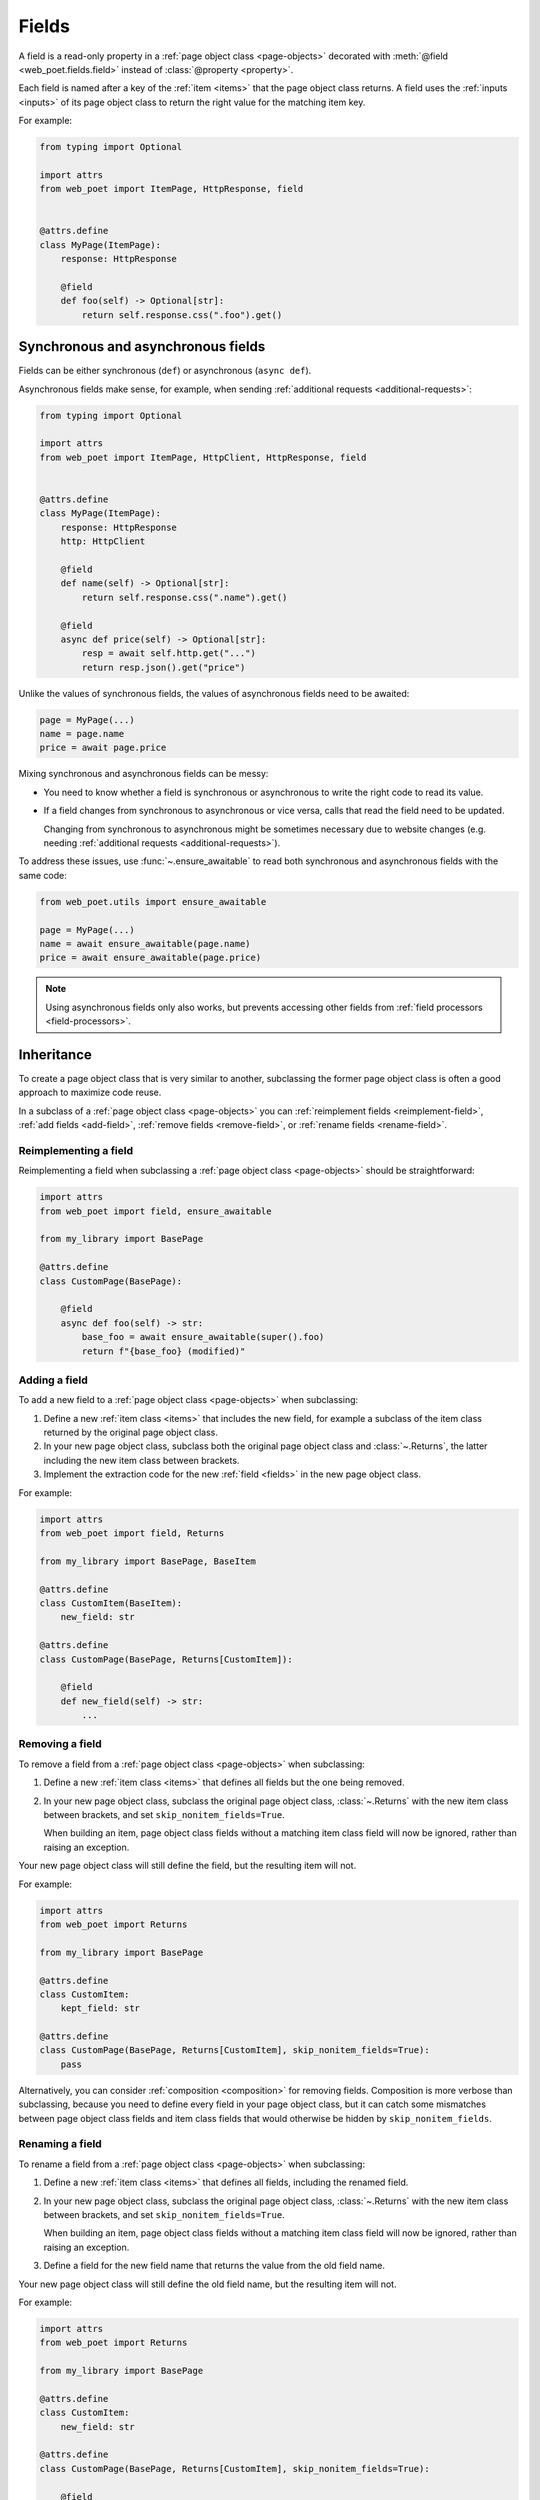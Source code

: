 .. _fields:

======
Fields
======

A field is a read-only property in a :ref:`page object class <page-objects>`
decorated with :meth:`@field <web_poet.fields.field>` instead of
:class:`@property <property>`.

Each field is named after a key of the :ref:`item <items>` that the page object
class returns. A field uses the :ref:`inputs <inputs>` of its page object class
to return the right value for the matching item key.

For example:

.. code-block:: python

    from typing import Optional

    import attrs
    from web_poet import ItemPage, HttpResponse, field


    @attrs.define
    class MyPage(ItemPage):
        response: HttpResponse

        @field
        def foo(self) -> Optional[str]:
            return self.response.css(".foo").get()

.. _fields-sync-async:

Synchronous and asynchronous fields
===================================

Fields can be either synchronous (``def``) or asynchronous (``async def``).

Asynchronous fields make sense, for example, when sending
:ref:`additional requests <additional-requests>`:

.. code-block:: python

    from typing import Optional

    import attrs
    from web_poet import ItemPage, HttpClient, HttpResponse, field


    @attrs.define
    class MyPage(ItemPage):
        response: HttpResponse
        http: HttpClient

        @field
        def name(self) -> Optional[str]:
            return self.response.css(".name").get()

        @field
        async def price(self) -> Optional[str]:
            resp = await self.http.get("...")
            return resp.json().get("price")

Unlike the values of synchronous fields, the values of asynchronous fields need
to be awaited:

.. code-block:: python

    page = MyPage(...)
    name = page.name
    price = await page.price

Mixing synchronous and asynchronous fields can be messy:

-   You need to know whether a field is synchronous or asynchronous to write
    the right code to read its value.

-   If a field changes from synchronous to asynchronous or vice versa, calls
    that read the field need to be updated.

    Changing from synchronous to asynchronous might be sometimes necessary due
    to website changes (e.g. needing :ref:`additional requests
    <additional-requests>`).

To address these issues, use :func:`~.ensure_awaitable` to read both
synchronous and asynchronous fields with the same code:

.. code-block:: python

    from web_poet.utils import ensure_awaitable

    page = MyPage(...)
    name = await ensure_awaitable(page.name)
    price = await ensure_awaitable(page.price)

.. note:: Using asynchronous fields only also works, but prevents accessing
    other fields from :ref:`field processors <field-processors>`.


.. _inheritance:

Inheritance
===========

To create a page object class that is very similar to another, subclassing the
former page object class is often a good approach to maximize code reuse.

In a subclass of a :ref:`page object class <page-objects>` you can
:ref:`reimplement fields <reimplement-field>`, :ref:`add fields <add-field>`,
:ref:`remove fields <remove-field>`, or :ref:`rename fields <rename-field>`.

.. _reimplement-field:

Reimplementing a field
----------------------

Reimplementing a field when subclassing a :ref:`page object class
<page-objects>` should be straightforward:

.. code-block:: python

    import attrs
    from web_poet import field, ensure_awaitable

    from my_library import BasePage

    @attrs.define
    class CustomPage(BasePage):

        @field
        async def foo(self) -> str:
            base_foo = await ensure_awaitable(super().foo)
            return f"{base_foo} (modified)"


.. _add-field:

Adding a field
--------------

To add a new field to a :ref:`page object class <page-objects>` when
subclassing:

#.  Define a new :ref:`item class <items>` that includes the new field, for
    example a subclass of the item class returned by the original page object
    class.

#.  In your new page object class, subclass both the original page object class
    and :class:`~.Returns`, the latter including the new item class between
    brackets.

#.  Implement the extraction code for the new :ref:`field <fields>` in the new
    page object class.

For example:

.. code-block:: python

    import attrs
    from web_poet import field, Returns

    from my_library import BasePage, BaseItem

    @attrs.define
    class CustomItem(BaseItem):
        new_field: str

    @attrs.define
    class CustomPage(BasePage, Returns[CustomItem]):

        @field
        def new_field(self) -> str:
            ...


.. _remove-field:

Removing a field
----------------

To remove a field from a :ref:`page object class <page-objects>` when
subclassing:

#.  Define a new :ref:`item class <items>` that defines all fields but the one
    being removed.

#.  In your new page object class, subclass the original page object class,
    :class:`~.Returns` with the new item class between brackets, and set
    ``skip_nonitem_fields=True``.

    When building an item, page object class fields without a matching item
    class field will now be ignored, rather than raising an exception.

Your new page object class will still define the field, but the resulting item
will not.

For example:

.. code-block:: python

    import attrs
    from web_poet import Returns

    from my_library import BasePage

    @attrs.define
    class CustomItem:
        kept_field: str

    @attrs.define
    class CustomPage(BasePage, Returns[CustomItem], skip_nonitem_fields=True):
        pass

Alternatively, you can consider :ref:`composition <composition>` for removing
fields. Composition is more verbose than subclassing, because you need to
define every field in your page object class, but it can catch some mismatches
between page object class fields and item class fields that would otherwise be
hidden by ``skip_nonitem_fields``.


.. _rename-field:

Renaming a field
----------------

To rename a field from a :ref:`page object class <page-objects>` when
subclassing:

#.  Define a new :ref:`item class <items>` that defines all fields, including
    the renamed field.

#.  In your new page object class, subclass the original page object class,
    :class:`~.Returns` with the new item class between brackets, and set
    ``skip_nonitem_fields=True``.

    When building an item, page object class fields without a matching item
    class field will now be ignored, rather than raising an exception.

#.  Define a field for the new field name that returns the value from the old
    field name.

Your new page object class will still define the old field name, but the
resulting item will not.

For example:

.. code-block:: python

    import attrs
    from web_poet import Returns

    from my_library import BasePage

    @attrs.define
    class CustomItem:
        new_field: str

    @attrs.define
    class CustomPage(BasePage, Returns[CustomItem], skip_nonitem_fields=True):

        @field
        async def new_field(self) -> str:
            return ensure_awaitable(self.old_field)

Alternatively, you can consider :ref:`composition <composition>` for renaming
fields. Composition is more verbose than subclassing, because you need to
define every field in your page object class, but it can catch some mismatches
between page object class fields and item class fields that would otherwise be
hidden by ``skip_nonitem_fields``.


.. _composition:

Composition
===========

You can reuse a page object class from another page object class using
composition instead of :ref:`inheritance <inheritance>` by using the original
page object class as a dependency in a brand new page object class returning a
brand new item class.

This is a good approach when you want to reuse code but the page object classes
are very different, or when you want to remove or rename fields without relying
on ``skip_nonitem_fields``.

For example:

.. code-block:: python

    import attrs
    from web_poet import ItemPage, field, ensure_awaitable

    from my_library import BasePage

    @attrs.define
    class CustomItem:
        name: str

    @attrs.define
    class CustomPage(ItemPage[CustomItem]):
        base: BasePage

        @field
        async def name(self) -> str:
            name = await ensure_awaitable(self.base.name)
            brand = await ensure_awaitable(self.base.brand)
            return f"{brand}: {name}"

Instead of a page object, it is possible to declare the :ref:`item <items>` it
returns as a dependency in your new page object class. For example:

.. code-block:: python

    import attrs
    from web_poet import ItemPage, field

    from my_library import BaseItem

    @attrs.define
    class CustomItem:
        name: str

    @attrs.define
    class CustomPage(ItemPage[CustomItem]):
        base: BaseItem

        @field
        def name(self) -> str:
            return f"{self.base.brand}: {self.base.name}"


This gives you the flexibility to use :ref:`rules <rules>` to set the page
object class to use when building the item. Also, item fields can be read from
synchronous methods even if the source page object fields were
:ref:`asynchronous <fields-sync-async>`.

On the other hand, all fields of the source page object class will always be
called to build the entire item, which may be a waste of resources if you only
need to access some of the item fields.


.. _field-processors:

Field processors
================

It's often needed to clean or process field values using reusable functions.
:meth:`@field <web_poet.fields.field>` takes an optional ``out`` argument with
a list of such functions. They will be applied to the field value before
returning it:

.. code-block:: python

    from web_poet import ItemPage, HttpResponse, field

    def clean_tabs(s: str) -> str:
        return s.replace('\t', ' ')

    def add_brand(s: str, page: ItemPage) -> str:
        return f"{page.brand} - {s}"

    class MyPage(ItemPage):
        response: HttpResponse

        @field(out=[clean_tabs, str.strip, add_brand])
        def name(self) -> str:
            return self.response.css(".name ::text").get() or ""

        @field(cached=True)
        def brand(self) -> str:
            return self.response.css(".brand ::text").get() or ""

.. _processor-page:

Accessing other fields from field processors
--------------------------------------------

If a processor takes an argument named ``page``, that argument will contain the
page object instance. This allows processing a field differently based on the
values of other fields.

Be careful of circular references. Accessing a field runs its processors; if
two fields reference each other, :class:`RecursionError` will be raised.

You should enable :ref:`caching <field-caching>` for fields accessed in
processors, to avoid unnecessary recomputation.

Processors can be applied to asynchronous fields, but processor functions must
be synchronous. As a result, only values of synchronous fields can be accessed
from processors through the ``page`` argument.

.. _default-processors:

Default processors
------------------

In addition to the ``out`` argument of :meth:`@field <web_poet.fields.field>`,
you can define processors at the page object class level by defining a nested
class named ``Processors``:

.. code-block:: python

    import attrs
    from web_poet import ItemPage, HttpResponse, field

    def clean_tabs(s: str) -> str:
        return s.replace('\t', ' ')

    @attrs.define
    class MyPage(ItemPage):
        response: HttpResponse

        class Processors:
            name = [clean_tabs, str.strip]

        @field
        def name(self) -> str:
            return self.response.css(".name ::text").get() or ""

If ``Processors`` contains an attribute with the same name as a field, the
value of that attribute is used as a list of default processors for the field,
to be used if the ``out`` argument of :meth:`@field <web_poet.fields.field>` is
not defined.

You can also reuse and extend the processors defined in a base class by
explicitly accessing or subclassing the ``Processors`` class:

.. code-block:: python

    import attrs
    from web_poet import ItemPage, HttpResponse, field

    def clean_tabs(s: str) -> str:
        return s.replace('\t', ' ')

    @attrs.define
    class MyPage(ItemPage):
        response: HttpResponse

        class Processors:
            name = [str.strip]

        @field
        def name(self) -> str:
            return self.response.css(".name ::text").get() or ""

    class MyPage2(MyPage):
        class Processors(MyPage.Processors):
            # name uses the processors in MyPage.Processors.name
            # description now also uses them and also clean_tabs
            description = MyPage.Processors.name + [clean_tabs]

        @field
        def description(self) -> str:
            return self.response.css(".description ::text").get() or ""

        # brand uses the same processors as name
        @field(out=MyPage.Processors.name)
        def brand(self) -> str:
            return self.response.css(".brand ::text").get() or ""

.. _default-processors-nested:

Processors for nested fields
----------------------------

Some item fields contain nested items (e.g. a product can contain a list of
variants) and it's useful to have processors for fields of these nested items.

You can use the same logic for them as for normal fields if you define an
extractor class that produces these nested items. Such classes should inherit
from :class:`~.Extractor`.

In the simplest cases you need to pass a selector to them:

.. code-block:: python

    from typing import Any, Dict, List

    import attrs
    from parsel import Selector
    from web_poet import Extractor, ItemPage, HttpResponse, field

    @attrs.define
    class MyPage(ItemPage):
        response: HttpResponse

        @field
        async def variants(self) -> List[Dict[str, Any]]:
            variants = []
            for color_sel in self.response.css(".color"):
                variant = await VariantExtractor(color_sel).to_item()
                variants.append(variant)
            return variants

    @attrs.define
    class VariantExtractor(Extractor):
        sel: Selector

        @field(out=[str.strip])
        def color(self) -> str:
            return self.sel.css(".name::text").get() or ""

In such cases you can also use :class:`~.SelectorExtractor` as a shortcut that
provides ``css()`` and ``xpath()``:

.. code-block:: python

    class VariantExtractor(SelectorExtractor):
        @field(out=[str.strip])
        def color(self) -> str:
            return self.css(".name::text").get() or ""

You can also pass other data in addition to, or instead of, selectors, such as
dictionaries with some data:

.. code-block:: python

    @attrs.define
    class VariantExtractor(Extractor):
        variant_data: dict

        @field(out=[str.strip])
        def color(self) -> str:
            return self.variant_data.get("color") or ""


.. _field-caching:

Field caching
=============

When writing extraction code for Page Objects, it's common that several
attributes reuse some computation. For example, you might need to do
an additional request to get an API response, and then fill several
attributes from this response:

.. code-block:: python

    from typing import Dict, Optional

    from web_poet import ItemPage, HttpResponse, HttpClient, validates_input

    class MyPage(ItemPage):
        response: HttpResponse
        http: HttpClient

        @validates_input
        async def to_item(self) -> Dict[str, Optional[str]]:
            api_url = self.response.css("...").get()
            api_response = await self.http.get(api_url).json()
            return {
                'name': self.response.css(".name ::text").get(),
                'price': api_response.get("price"),
                'sku': api_response.get("sku"),
            }

When converting such Page Objects to use fields, be careful not to make an
API call (or some other heavy computation) multiple times. You can do it by
extracting the heavy operation to a method, and caching the results:

.. code-block:: python

    from typing import Dict

    from web_poet import ItemPage, HttpResponse, HttpClient, field, cached_method

    class MyPage(ItemPage):
        response: HttpResponse
        http: HttpClient

        @cached_method
        async def api_response(self) -> Dict[str, str]:
            api_url = self.response.css("...").get()
            return await self.http.get(api_url).json()

        @field
        def name(self) -> str:
            return self.response.css(".name ::text").get() or ""

        @field
        async def price(self) -> str:
            api_response = await self.api_response()
            return api_response.get("price") or ""

        @field
        async def sku(self) -> str:
            api_response = await self.api_response()
            return api_response.get("sku") or ""

As you can see, ``web-poet`` provides :func:`~.cached_method` decorator,
which allows to memoize the function results. It supports both sync and
async methods, i.e. you can use it on regular methods (``def foo(self)``),
as well as on async methods (``async def foo(self)``).

The refactored example, with per-attribute fields, is more verbose than
the original one, where a single ``to_item`` method is used. However, it
provides some advantages — if only a subset of attributes is needed, then
it's possible to use the Page Object without doing unnecessary work.
For example, if user only needs ``name`` field in the example above, no
additional requests (API calls) will be made.

Sometimes you might want to cache a ``@field``, i.e. a property which computes
an attribute of the final item. In such cases, use ``@field(cached=True)``
decorator instead of ``@field``.

``cached_method`` vs ``lru_cache`` vs ``cached_property``
---------------------------------------------------------

If you're an experienced Python developer, you might wonder why is
:func:`~.cached_method` decorator needed, if Python already provides
:func:`functools.lru_cache`. For example, one can write this:

.. code-block:: python

    from functools import lru_cache
    from web_poet import ItemPage

    class MyPage(ItemPage):
        # ...
        @lru_cache
        def heavy_method(self):
            # ...

Don't do it! There are two issues with :func:`functools.lru_cache`, which make
it unsuitable here:

1. It doesn't work properly on methods, because ``self`` is used as a part of the
   cache key. It means a reference to an instance is kept in the cache,
   and so created page objects are never deallocated, causing a memory leak.

2. :func:`functools.lru_cache` doesn't work on ``async def`` methods, so you
   can't cache e.g. results of API calls using :func:`functools.lru_cache`.

:func:`~.cached_method` solves both of these issues. You may also use
:func:`functools.cached_property`, or an external package like async_property_
with async versions of ``@property`` and ``@cached_property`` decorators; unlike
:func:`functools.lru_cache`, they all work fine for this use case.

.. _async_property: https://github.com/ryananguiano/async_property

Exception caching
-----------------

Note that exceptions are not cached - neither by :func:`~.cached_method`,
nor by `@field(cached=True)`, nor by :func:`functools.lru_cache`, nor by
:func:`functools.cached_property`.

Usually it's not an issue, because an exception is usually propagated,
and so there are no duplicate calls anyways. But, just in case, keep this
in mind.

Field metadata
==============

``web-poet`` allows to store arbitrary information for each field using the
``meta`` keyword argument:

.. code-block:: python

    from web_poet import ItemPage, field

    class MyPage(ItemPage):

        @field(meta={"expensive": True})
        async def my_field(self):
            ...

To retrieve this information, use :func:`web_poet.fields.get_fields_dict`; it
returns a dictionary, where keys are field names, and values are
:class:`web_poet.fields.FieldInfo` instances.

.. code-block:: python

    from web_poet.fields import get_fields_dict

    fields_dict = get_fields_dict(MyPage)
    field_names = fields_dict.keys()
    my_field_meta = fields_dict["my_field"].meta

    print(field_names)  # dict_keys(['my_field'])
    print(my_field_meta)  # {'expensive': True}


Input validation
================

:ref:`Input validation <input-validation>`, if used, happens before field
evaluation, and it may override the values of fields, preventing field
evaluation from ever happening. For example:

.. code-block:: python

   class Page(ItemPage[Item]):
       def validate_input(self) -> Item:
           return Item(foo="bar")

       @field
       def foo(self):
           raise RuntimeError("This exception is never raised")

    assert Page().foo == "bar"

Field evaluation may still happen for a field if the field is used in the
implementation of the ``validate_input`` method. Note, however, that only
synchronous fields can be used from the ``validate_input`` method.
